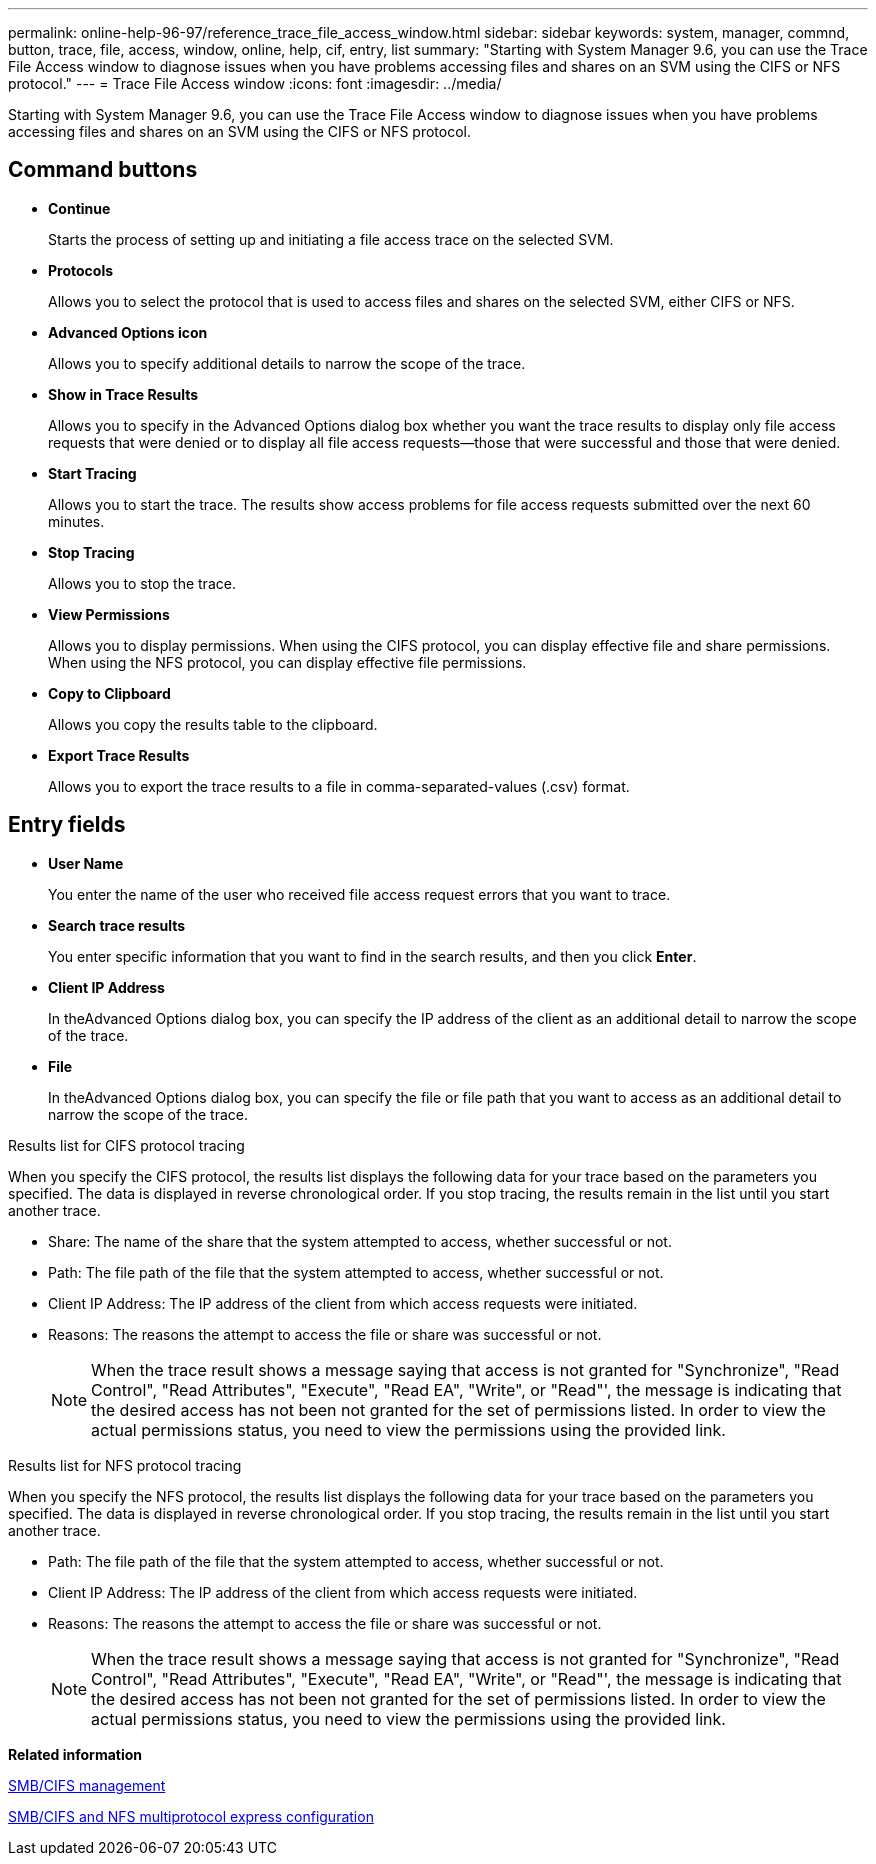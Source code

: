 ---
permalink: online-help-96-97/reference_trace_file_access_window.html
sidebar: sidebar
keywords: system, manager, commnd, button, trace, file, access, window, online, help, cif, entry, list
summary: "Starting with System Manager 9.6, you can use the Trace File Access window to diagnose issues when you have problems accessing files and shares on an SVM using the CIFS or NFS protocol."
---
= Trace File Access window
:icons: font
:imagesdir: ../media/

[.lead]
Starting with System Manager 9.6, you can use the Trace File Access window to diagnose issues when you have problems accessing files and shares on an SVM using the CIFS or NFS protocol.

== Command buttons

* *Continue*
+
Starts the process of setting up and initiating a file access trace on the selected SVM.

* *Protocols*
+
Allows you to select the protocol that is used to access files and shares on the selected SVM, either CIFS or NFS.

* *Advanced Options icon*
+
Allows you to specify additional details to narrow the scope of the trace.

* *Show in Trace Results*
+
Allows you to specify in the Advanced Options dialog box whether you want the trace results to display only file access requests that were denied or to display all file access requests--those that were successful and those that were denied.

* *Start Tracing*
+
Allows you to start the trace. The results show access problems for file access requests submitted over the next 60 minutes.

* *Stop Tracing*
+
Allows you to stop the trace.

* *View Permissions*
+
Allows you to display permissions. When using the CIFS protocol, you can display effective file and share permissions. When using the NFS protocol, you can display effective file permissions.

* *Copy to Clipboard*
+
Allows you copy the results table to the clipboard.

* *Export Trace Results*
+
Allows you to export the trace results to a file in comma-separated-values (.csv) format.

== Entry fields

* *User Name*
+
You enter the name of the user who received file access request errors that you want to trace.

* *Search trace results*
+
You enter specific information that you want to find in the search results, and then you click *Enter*.

* *Client IP Address*
+
In theAdvanced Options dialog box, you can specify the IP address of the client as an additional detail to narrow the scope of the trace.

* *File*
+
In theAdvanced Options dialog box, you can specify the file or file path that you want to access as an additional detail to narrow the scope of the trace.

.Results list for CIFS protocol tracing

When you specify the CIFS protocol, the results list displays the following data for your trace based on the parameters you specified. The data is displayed in reverse chronological order. If you stop tracing, the results remain in the list until you start another trace.

* Share: The name of the share that the system attempted to access, whether successful or not.
* Path: The file path of the file that the system attempted to access, whether successful or not.
* Client IP Address: The IP address of the client from which access requests were initiated.
* Reasons: The reasons the attempt to access the file or share was successful or not.
+
[NOTE]
====
When the trace result shows a message saying that access is not granted for "Synchronize", "Read Control", "Read Attributes", "Execute", "Read EA", "Write", or "Read"', the message is indicating that the desired access has not been not granted for the set of permissions listed. In order to view the actual permissions status, you need to view the permissions using the provided link.
====

.Results list for NFS protocol tracing

When you specify the NFS protocol, the results list displays the following data for your trace based on the parameters you specified. The data is displayed in reverse chronological order. If you stop tracing, the results remain in the list until you start another trace.

* Path: The file path of the file that the system attempted to access, whether successful or not.
* Client IP Address: The IP address of the client from which access requests were initiated.
* Reasons: The reasons the attempt to access the file or share was successful or not.
+
[NOTE]
====
When the trace result shows a message saying that access is not granted for "Synchronize", "Read Control", "Read Attributes", "Execute", "Read EA", "Write", or "Read"', the message is indicating that the desired access has not been not granted for the set of permissions listed. In order to view the actual permissions status, you need to view the permissions using the provided link.
====

*Related information*

https://docs.netapp.com/us-en/ontap/smb-admin/index.html[SMB/CIFS management]

http://docs.netapp.com/ontap-9/topic/com.netapp.doc.exp-multp-cg/home.html[SMB/CIFS and NFS multiprotocol express configuration]
